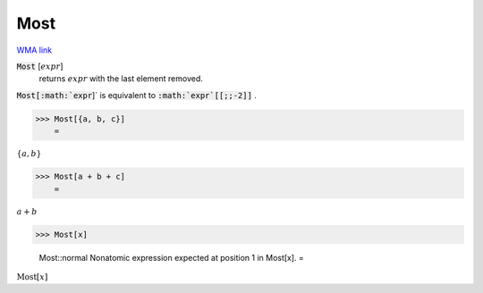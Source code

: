 Most
====

`WMA link <https://reference.wolfram.com/language/ref/Most.html>`_


:code:`Most` [:math:`expr`]
    returns :math:`expr` with the last element removed.





:code:`Most[:math:`expr`]`  is equivalent to :code:`:math:`expr`[[;;-2]]` .

>>> Most[{a, b, c}]
    =

:math:`\left\{a,b\right\}`


>>> Most[a + b + c]
    =

:math:`a+b`


>>> Most[x]

    Most::normal Nonatomic expression expected at position 1 in Most[x].
    =

:math:`\text{Most}\left[x\right]`


